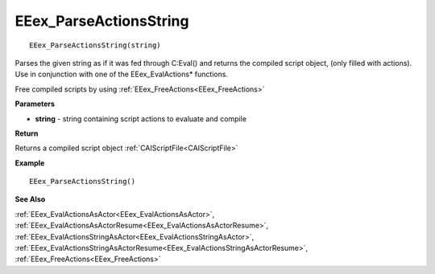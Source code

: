 .. _EEex_ParseActionsString:

===================================
EEex_ParseActionsString 
===================================

::

   EEex_ParseActionsString(string)

Parses the given string as if it was fed through C:Eval() and returns the compiled script object, (only filled with actions). Use in conjunction with one of the EEex_EvalActions* functions.

Free compiled scripts by using :ref:`EEex_FreeActions<EEex_FreeActions>`

**Parameters**

* **string** - string containing script actions to evaluate and compile

**Return**

Returns a compiled script object :ref:`CAIScriptFile<CAIScriptFile>`

**Example**

::

   EEex_ParseActionsString()

**See Also**

:ref:`EEex_EvalActionsAsActor<EEex_EvalActionsAsActor>`, :ref:`EEex_EvalActionsAsActorResume<EEex_EvalActionsAsActorResume>`, :ref:`EEex_EvalActionsStringAsActor<EEex_EvalActionsStringAsActor>`, :ref:`EEex_EvalActionsStringAsActorResume<EEex_EvalActionsStringAsActorResume>`, :ref:`EEex_FreeActions<EEex_FreeActions>`

